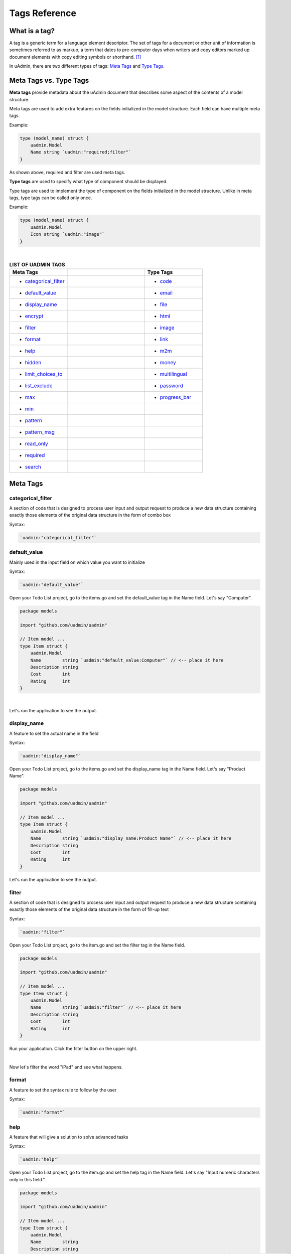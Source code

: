 Tags Reference
==============

What is a tag?
--------------
A tag is a generic term for a language element descriptor. The set of tags for a document or other unit of information is sometimes referred to as markup, a term that dates to pre-computer days when writers and copy editors marked up document elements with copy editing symbols or shorthand. [#f1]_

In uAdmin, there are two different types of tags: `Meta Tags`_ and `Type Tags`_.

Meta Tags vs. Type Tags
-----------------------
**Meta tags** provide metadata about the uAdmin document that describes some aspect of the contents of a model structure.

Meta tags are used to add extra features on the fields initialized in the model structure. Each field can have multiple meta tags.

Example:

.. code::
   
   type (model_name) struct {
       uadmin.Model
       Name string `uadmin:"required;filter"`
   }

As shown above, required and filter are used meta tags.

**Type tags** are used to specify what type of component should be displayed.

Type tags are used to implement the type of component on the fields initialized in the model structure. Unlike in meta tags, type tags can be called only once.

Example:

.. code::
   
   type (model_name) struct {
       uadmin.Model
       Icon string `uadmin:"image"`
   }

|

.. list-table:: **LIST OF UADMIN TAGS**
   :widths: 15 20 15
   :header-rows: 1

   * - Meta Tags
     -
     - Type Tags
   * - * `categorical_filter`_
     -
     - * `code`_
   * - * `default_value`_
     -
     - * `email`_
   * - * `display_name`_
     -
     - * `file`_
   * - * `encrypt`_
     -
     - * `html`_
   * - * `filter`_
     -
     - * `image`_
   * - * `format`_
     -
     - * `link`_
   * - * `help`_
     -
     - * `m2m`_
   * - * `hidden`_
     -
     - * `money`_
   * - * `limit_choices_to`_
     -
     - * `multilingual`_
   * - * `list_exclude`_
     -
     - * `password`_
   * - * `max`_
     -
     - * `progress_bar`_
   * - * `min`_
     -
     -
   * - * `pattern`_
     - 
     -
   * - * `pattern_msg`_
     - 
     -
   * - * `read_only`_
     - 
     -
   * - * `required`_
     - 
     -
   * - * `search`_
     - 
     -

Meta Tags
---------

**categorical_filter**
^^^^^^^^^^^^^^^^^^^^^^
A section of code that is designed to process user input and output request to produce a new data structure containing exactly those elements of the original data structure in the form of combo box

Syntax:

.. code-block:: go

    `uadmin:"categorical_filter"`

**default_value**
^^^^^^^^^^^^^^^^^
Mainly used in the input field on which value you want to initialize

Syntax:

.. code-block:: go

    `uadmin:"default_value"`

Open your Todo List project, go to the items.go and set the default_value tag in the Name field. Let's say "Computer".

.. code-block:: go

    package models

    import "github.com/uadmin/uadmin"

    // Item model ...
    type Item struct {
        uadmin.Model
        Name        string `uadmin:"default_value:Computer"` // <-- place it here
        Description string
        Cost        int
        Rating      int
    }

|

Let's run the application to see the output.

.. image:: assets/defaultvaluetagapplied.png

**display_name**
^^^^^^^^^^^^^^^^
A feature to set the actual name in the field

Syntax:

.. code-block:: go

    `uadmin:"display_name"`

Open your Todo List project, go to the items.go and set the display_name tag in the Name field. Let's say "Product Name".

.. code-block:: go

    package models

    import "github.com/uadmin/uadmin"

    // Item model ...
    type Item struct {
        uadmin.Model
        Name        string `uadmin:"display_name:Product Name"` // <-- place it here
        Description string
        Cost        int
        Rating      int
    }

Let's run the application to see the output.

.. image:: assets/displaynametagapplied.png

**filter**
^^^^^^^^^^
A section of code that is designed to process user input and output request to produce a new data structure containing exactly those elements of the original data structure in the form of fill-up text

Syntax:

.. code-block:: go

    `uadmin:"filter"`

Open your Todo List project, go to the item.go and set the filter tag in the Name field.

.. code-block:: go

    package models

    import "github.com/uadmin/uadmin"

    // Item model ...
    type Item struct {
        uadmin.Model
        Name        string `uadmin:"filter"` // <-- place it here
        Description string
        Cost        int
        Rating      int
    }

Run your application. Click the filter button on the upper right.

.. image:: tutorial/assets/filtertagapplied.png

|

Now let's filter the word "iPad" and see what happens.

.. image:: tutorial/assets/filtertagappliedoutput.png

**format**
^^^^^^^^^^
A feature to set the syntax rule to follow by the user

Syntax:

.. code-block:: go

    `uadmin:"format"`

**help**
^^^^^^^^
A feature that will give a solution to solve advanced tasks

Syntax:

.. code-block:: go

    `uadmin:"help"`

Open your Todo List project, go to the item.go and set the help tag in the Name field. Let's say "Input numeric characters only in this field.".

.. code-block:: go

    package models

    import "github.com/uadmin/uadmin"

    // Item model ...
    type Item struct {
        uadmin.Model
        Name        string
        Description string
        Cost        int `uadmin:"help:Input numeric characters only in this field."` // <-- place it here
        Rating      int
    }

Let's run the application to see the output.

.. image:: assets/helptagapplied.png

**hidden**
^^^^^^^^^^
A feature to hide the component in the editing section of the data

Syntax:

.. code-block:: go

    `uadmin:"hidden"`

Open your Todo List project, go to the todo.go and set the hidden tag in the CreatedAt field.

.. code-block:: go

    package models

    import (
        "time"
        "github.com/uadmin/uadmin"
    )

    // TODO model ...
    type TODO struct {
        uadmin.Model
        Name        string
        Description string
        CreatedAt   time.Time `uadmin:"hidden"` // <-- place it here
        TargetDate  time.Time
        Progress    int
    }

Let's run the application to see the output.

.. image:: assets/hiddentagapplied.png

CreatedAt does not show up in the editing section of the data because it is set as "hidden".

**limit_choices_to**
^^^^^^^^^^^^^^^^^^^^
A feature that sets the limit to the interface

Syntax:

.. code-block:: go

    `uadmin:"limit_choices_to"`

**list_exclude**
^^^^^^^^^^^^^^^^
A feature that will hide the field or column name in the model structure

Syntax:

.. code-block:: go

    `uadmin:"list_exclude"`

Open your Todo List project, go to the friend.go and set the list_exclude tag in the Password field.

.. code-block:: go

    package models

    import "github.com/uadmin/uadmin"

    // Friend model ...
    type Friend struct {
        uadmin.Model
        Name     string
        Email    string
        Password string `uadmin:"list_exclude"` // <-- place it here
    }

Let's run the application to see the output.

.. image:: assets/listexcludetagapplied.png

Password does not show up in the model structure because it is set as "list_exclude".

**max**
^^^^^^^
Mainly used in the input field to set the maximum value

Syntax:

.. code-block:: go

    `uadmin:"max"`

Open your Todo List project, go to the item.go and set the max tag in the Rating field. Let's say 5.

.. code-block:: go

    package models

    import "github.com/uadmin/uadmin"

    // Item model ...
    type Item struct {
        uadmin.Model
        Name        string
        Description string
        Cost        int
        Rating      int `uadmin:"max:5"` // <-- place it here
    }

Let's run the application to see the output.

.. image:: assets/maxtagapplied.png

It returns an error because the value is greater than 5 which is the maximum value allowed.

**min**
^^^^^^^
Mainly used in the input field to set the minimum value

Syntax:

.. code-block:: go

    `uadmin:"min"`

Open your Todo List project, go to the item.go and set the min tag in the Rating field. Let's say 1.

.. code-block:: go

    package models

    import "github.com/uadmin/uadmin"

    // Item model ...
    type Item struct {
        uadmin.Model
        Name        string
        Description string
        Cost        int
        Rating      int `uadmin:"min:1"` // <-- place it here
    }

Let's run the application to see the output.

.. image:: assets/mintagapplied.png

It returns an error because the value is lesser than 1 which is the minimum value allowed.

**pattern**
^^^^^^^^^^^
Equivalent to regular expression that describes a pattern of characters

Syntax:

.. code-block:: go

    `uadmin:"pattern:(regexp)"`

Open your Todo List project, go to the item.go and set the pattern tag in the Cost field. Let's say ^[0-9]*$. This accepts numeric characters only.

.. code-block:: go

    package models

    import "github.com/uadmin/uadmin"

    // Item model ...
    type Item struct {
        uadmin.Model
        Name        string
        Description string
        Cost        int `uadmin:"pattern:^[0-9]*$"` // <-- place it here
        Rating      int
    }

Let's run the application and see what happens.

.. image:: assets/patterntagapplied.png

|

Output

.. image:: assets/patterntagappliedoutput.png

**pattern_msg**
^^^^^^^^^^^^^^^
Notifies the user once the input has been done following the given pattern

Syntax:

.. code-block:: go

    `uadmin:"pattern_msg:(message)"`

Open your Todo List project, go to the item.go and set the pattern tag in the Cost field. Let's say "Your input must be a number.". This accepts numeric characters only.

.. code-block:: go

    package models

    import "github.com/uadmin/uadmin"

    // Item model ...
    type Item struct {
        uadmin.Model
        Name        string
        Description string
        Cost        string `uadmin:"pattern:^[0-9]*$;pattern_msg:Your input must be a number."` // <-- place it here
        Rating      int
    }

Let's run the application and see what happens.

.. image:: assets/patternmsgtagapplied.png

It returns an error because the input value has letters and special symbols.

**read_only**
^^^^^^^^^^^^^
A feature that cannot be modified

Syntax:

.. code-block:: go

    `uadmin:"read_only"`

Open your Todo List project, go to the todo.go and set the read_only tag in the CreatedAt field.

.. code-block:: go

    package models

    import (
        "time"
        "github.com/uadmin/uadmin"
    )

    // TODO model ...
    type TODO struct {
        uadmin.Model
        Name        string
        Description string 
        CreatedAt   time.Time `uadmin:"read_only"` // <-- place it here
        TargetDate  time.Time
        Progress    int
    }

Let's run the application to see the output.

.. image:: assets/readonlytagapplied.png

**required**
^^^^^^^^^^^^
A section of code that the user must perform the given tasks. It cannot be skipped or left empty.

Syntax:

.. code-block:: go

    `uadmin:"required"`

Open your Todo List project, go to the category.go and set the required tag in the Name field.

.. code-block:: go

    package models

    import "github.com/uadmin/uadmin"

    // Category model ...
    type Category struct {
        uadmin.Model
        Name string `uadmin:"required"` // <-- place it here
        Icon string
    }

Let's run the application to see the output.

.. image:: assets/requiredtagapplied.png

It returns an error because the input value is empty. * symbol indicates that the Name field is required to fill up.

**search**
^^^^^^^^^^
A feature that allows the user to search for a field or column name

Syntax:

.. code-block:: go

    `uadmin:"search"`

Before we proceed, add more data in your items model. Once you are done, let's add the "search" tag in the name field of items.go and see what happens.

.. code-block:: go

    package models

    import "github.com/uadmin/uadmin"

    // Items model ...
    type Items struct {
	    uadmin.Model
	    Name        string `uadmin:"search"` // <-- place it here
	    Description string
	    Cost        int
	    Rating      int
    }

Output

.. image:: tutorial/assets/searchtagapplied.png

|

Search the word "mini" and see what happens.

.. image:: tutorial/assets/searchtagappliedoutput.png

Type Tags
---------

**code**
^^^^^^^^
A set of instructions that will be executed by a computer

Syntax:

.. code-block:: go

    `uadmin:"code"`

Go to the friend.go and apply the following codes below:

.. code-block:: go

    // Friend model ...
    type Friend struct {
        uadmin.Model
        Name     string `uadmin:"required"`
        Email    string `uadmin:"email"`
        Password string `uadmin:"password;list_exclude"`
        Message  string `uadmin:"code"`     // <-- place it here
    }

    // Save !
    func (f *Friend) Save() {
        // Initialize two variables
        x := 5
        y := 3

        // Execution code. strconv.Itoa means converting from int to string.
        f.Message = "Hi, I'm " + f.Name + ". Can you solve " + strconv.Itoa(x) + " + " + strconv.Itoa(y) + " for me? The answer is " + strconv.Itoa(x+y) + "."

        // Override save
        uadmin.Save(f)
    }

Now let's run the application, go to the Friend model, create a record, save then let's see the result.

.. image:: assets/codetagapplied.png

|

Well done! The execution code has performed successfully in the message field.

**email**
^^^^^^^^^
It identifies an email box to which email messages are delivered. It follows the syntax as follows: (name)@(domain).

e.g. abc123@gmail.com

Syntax:

.. code-block:: go

    `uadmin:"email"`

Open your Todo List project, go to the friend.go and set the email tag in the Email field.

.. code-block:: go

    package models

    import "github.com/uadmin/uadmin"

    // Friend model ...
    type Friend struct {
	    uadmin.Model
	    Name     string
	    Email    string `uadmin:"email"` // <-- place it here
	    Password string
    }

Let's run the application to see the output.

.. image:: assets/emailtagapplied.png

It returns an error because the input value does not follow the email format.

**encrypt**
^^^^^^^^^^^
This meta tag encrypts the record. It was released in version 0.1.0-beta.3.

Syntax:

.. code-block:: go

    `uadmin:"encrypt"`

**file**
^^^^^^^^
A tag that enables the user to upload files/attachments in the model

Syntax:

.. code-block:: go

    `uadmin:"file"`

Go to the category.go and apply the following codes below:

.. code-block:: go

    package models

    import "github.com/uadmin/uadmin"

    // Category model ...
    type Category struct {
        uadmin.Model
        Name string `uadmin:"required"`
        Icon string `uadmin:"image"`
        File string `uadmin:"file"` // <-- place it here
    }

Now run your application. Go to the Category model. In File field, you can upload any type of files in the model.

.. image:: assets/filetagapplied.png

|

Now click the filename and see what happens.

.. image:: assets/filetagappliedoutput.png

|

Result

.. image:: assets/filetagappliedresult.png

**html**
^^^^^^^^
A tag that allows the user to modify text in HTML format

Syntax:

.. code-block:: go

    `uadmin:"html"`

Open your Todo List project, go to the todo.go and set the html tag in the Description field.

.. code-block:: go

    package models

    import (
        "time"
        "github.com/uadmin/uadmin"
    )

    // TODO model ...
    type TODO struct {
        uadmin.Model
        Name        string
        Description string `uadmin:"html"` // <-- place it here
        TargetDate  time.Time
        Progress    int
    }

Let's run the application to see the output.

.. image:: assets/htmlpic.png

|

HTML has a source code feature that allows you to modify your own code through the application itself.

.. image:: assets/sourcecodehighlighted.png

|

Add this piece of code in the source code editor. This will create a bulleted unordered list.

.. image:: assets/addedulhighlighted.png

|

Result

.. image:: assets/addeduloutput.png

**image**
^^^^^^^^^
A tag to mark a field as an image

Syntax:

.. code-block:: go

    `uadmin:"image"`

Open your Todo project. Go to your category.go in the models folder and let's use the **`uadmin:"image"`** in the Icon field.

.. code-block:: go

    package models

    import "github.com/uadmin/uadmin"

    // Category model ...
    type Category struct {
	    uadmin.Model
	    Name string `uadmin:"required"`
	    Icon string `uadmin:"image"` // <-- place it here
    }

To run your code:

.. code-block:: bash

    $ cd ~/go/src/github.com/your_name/todo
    $ go build; ./todo
    [   OK   ]   Initializing DB: [10/10]
    [   OK   ]   Server Started: http://127.0.0.1:8000

|

Let's open the category model.

.. image:: tutorial/assets/categorymodelselected.png

|

Create a new data in the category model. Press Save button below afterwards.

.. image:: tutorial/assets/categorywithtagapplied.png

|

Result

.. image:: tutorial/assets/categorydataoutputwithtag.png

|

uAdmin also allows you to crop your images.

.. image:: tutorial/assets/cropiconhighlighted.png

.. image:: tutorial/assets/croppedicon.png

Once you are done, click the Crop button below and refresh the webpage to save your progress.

**link**
^^^^^^^^
This type will display a button in the model.

Syntax:

.. code-block:: go

    `uadmin:"link"`

Let's add an Invite field in the friend.go that will direct you to his website. In order to do that, set the field name as "Invite" with the tag "link".

.. code-block:: go

    // Friend model ...
    type Friend struct {
        uadmin.Model
        Name        string 
        Email       string 
        Password    string 
        Nationality string
        Invite      string `uadmin:"link"` // <-- place it here
    }

To make it functional, add the overriding save function after the Friend struct.

.. code-block:: go

    // Save !
    func (f *Friend) Save() {
        f.Invite = "https://uadmin.io/"
        uadmin.Save(f)
    }

Run your application, go to the Friends model and update the elements inside. Afterwards, click the Invite button on the output structure and see what happens.

.. image:: tutorial/assets/invitebuttonhighlighted.png

|

Result

.. image:: tutorial/assets/uadminwebsitescreen.png

**m2m**
^^^^^^^
Many-to-many relationship between two entities. It allows you to select multiple values or selections in an input field.

Syntax:

.. code-block:: go

    `uadmin:"m2m"`

Open your Todo List project, go to the item.go and set the m2m tag in the Category field.

Copy this code below

.. code-block:: go

    Category     []Category `uadmin:"m2m"`
    CategoryList string     

To the item.go inside the models folder

.. code-block:: go

    package models

    import "github.com/uadmin/uadmin"

    // Item model ...
    type Item struct {
        uadmin.Model
        Name         string     
        Description  string     
        Category     []Category `uadmin:"m2m"` // <-- place it here
        CategoryList string                   // <-- place it here
        Cost         int        
        Rating       int        
    }

Copy this one as well and paste it below the Item struct.

.. code-block:: go

    // CategorySave ...
    func (i *Item) CategorySave() {
        // Initializes the catList as empty string
        catList := ""

        // This process will get the name of the category, store into the catList and if the index value is not equal to the number of category, it will insert the comma symbol at the end of the word.
        for x, key := range i.Category {
            catList += key.Name
            if x != len(i.Category)-1 {
                catList += ", "
            }
        }

        // Store the catList variable to the CategoryList field in the Item model
        i.CategoryList = catList

        // Override save
        uadmin.Save(i)
    }

    // Save ...
    func (i *Item) Save() {
        if i.ID == 0 {
            i.CategorySave()
        }

        i.CategorySave()
    }

|

Let's run the application and see what happens.

.. image:: assets/m2mtagapplied.png

|

Result

.. image:: assets/m2mtagappliedoutput.png

**money**
^^^^^^^^^
This will set the type of currency.

Syntax:

.. code-block:: go

    `uadmin:"money"`

Open your Todo List project, go to the item.go and set the money tag in the Cost field.

.. code-block:: go

    package models

    import "github.com/uadmin/uadmin"

    // Item model ...
    type Item struct {
        uadmin.Model
        Name        string
        Description string
        Cost        int `uadmin:"money"` // <-- place it here
        Rating      int
    }

Let's run the application and see what happens.

.. image:: assets/moneytagapplied.png

**multilingual**
^^^^^^^^^^^^^^^^
A tag that allows the user to use more than two languages for input

Syntax:

.. code-block:: go

    `uadmin:"multilingual"`

Open your Todo List project, go to the item.go and set the multilingual tag in the Description field.

.. code-block:: go

    package models

    import "github.com/uadmin/uadmin"

    // Item model ...
    type Item struct {
        uadmin.Model
        Name        string
        Description string `uadmin:"multilingual"` // <-- place it here
        Cost        int
        Rating      int
    }

Let's run the application and see what happens.

.. image:: assets/multilingualtagapplied.png

|

If you want to add more languages in your model, go to the Languages in the uAdmin dashboard.

.. image:: tutorial/assets/languageshighlighted.png

|

Let's say I want to add Chinese and Tagalog in the Item model. In order to do that, set the Active as enabled.

.. image:: tutorial/assets/activehighlighted.png

|

Now go back to the Item model and see what happens.

.. image:: tutorial/assets/multilingualtagappliedmultiple.png

As expected, Chinese and Tagalog languages were added in the Description field.

To customize your own languages, click `here`_ for the instructions.

.. _here: https://medium.com/@twistedhardware/uadmin-the-golang-web-framework-4-customizing-dashboard-d96d90792a07

**password**
^^^^^^^^^^^^
A string of characters that hides the input data for security

Syntax:

.. code-block:: go

    `uadmin:"password"`

Open your Todo List project, go to the friend.go and set the password tag in the Password field.

.. code-block:: go

    package models

    import "github.com/uadmin/uadmin"

    // Friend model ...
    type Friend struct {
        uadmin.Model
        Name     string
        Email    string
        Password string `uadmin:"password"` // <-- place it here
    }

Let's run the application to see the output.

.. image:: assets/passwordtagapplied.png

In this case, the string of characters will hide every time you input something in the password field. If you want to show your input, click the eye icon button on the right side highlighted above.

**progress_bar**
^^^^^^^^^^^^^^^^
A feature used for testing the data to check whether the instructions will execute or not

Syntax (default):

.. code-block:: go

    `uadmin:"progress_bar"` // Any number from 0 to 100 will display blue as the default color.

Syntax (one parameter):

.. code-block:: go

    `uadmin:"progress_bar:100:orange"` // Any number from 0 to 100 will display orange color.

Syntax (multiple parameters):

.. code-block:: go

    `uadmin:"progress_bar:40:red,70:yellow,100:green"` // Any number from 0 to 40 will display red color; 41 to 70 will display yellow color; 71 and above will display green color.

|

Open your Todo project. Go to your main.go and let's use the default tag of the Progress field to **`uadmin:"progress_bar"`** inside the TODO struct.

Copy this code below:

.. code-block:: go

    Progress    int `uadmin:"progress_bar"`

To the todo.go inside the models folder

.. code-block:: go

    package models

    import (
	    "time"
	    "github.com/uadmin/uadmin"
    )

    // TODO model ...
    type TODO struct {
	    uadmin.Model
	    Name        string
	    Description string `uadmin:"html"`
	    TargetDate  time.Time
	    Progress    int `uadmin:"progress_bar"` // <-- place the tag here
    }

|

To run your code:

.. code-block:: bash

    $ cd ~/go/src/github.com/your_name/todo
    $ go build; ./todo
    [   OK   ]   Initializing DB: [9/9]
    [   OK   ]   Server Started: http://127.0.0.1:8000

|

Let's open the Todos model.

.. image:: assets/uadmindashboard.png

|

On the right side, click Add New Todo.

.. image:: assets/todomodel.png

|

Input the progress value to 50 then let's see what happens.

.. image:: assets/todomodelcreate.png

|

Tada! The progress bar is set to 50% with the blue color as the default one.

.. image:: assets/todomodeloutput.png

|

If you want to change the color of the progress bar, let's set a parameter and the value inside the tag. Go back to your main.go again. Let's say I want to display an orange color between the range of 0 to 100. Add this piece of code after the progress_bar tag: **:100:orange** (100 is the value and orange is the parameter)

.. code-block:: go

    // TODO model ...
    type TODO struct {
	    uadmin.Model
	    Name        string
	    Description string `uadmin:"html"`
	    TargetDate  time.Time
	    Progress    int `uadmin:"progress_bar:100:orange"` // <-- place the tag here
    }

|

Run your code again, go to the Todos model in the uAdmin dashboard then replace the value of the progress bar to something like 30.

.. image:: assets/progress30.png

.. image:: assets/progress30output.png

|

If you want some conditions on your progress bar, let's set multiple parameters inside the tag. Let's say I want to display a red color between the range of 0 to 40, yellow color between 41 to 70, and green color between 71 to 100. Add this piece of code after the progress_bar tag: **:40:red,70:yellow,100:green**

.. code-block:: go

    // TODO model ...
    type TODO struct {
	    uadmin.Model
	    Name        string
	    Description string `uadmin:"html"`
	    TargetDate  time.Time
	    Progress    int `uadmin:"progress_bar:40:red,70:yellow,100:green"` // <-- place the tag here
    }

Run your code again, go to the Todos model in the uAdmin dashboard then replace the value of the progress bar to something like 20.

.. image:: assets/progress20.png

.. image:: assets/progress20output.png

|

What if I set the value in the progress bar to 60?

.. image:: assets/progress60.png

.. image:: assets/progress60output.png

|

How about 90?

.. image:: assets/progress90.png

.. image:: assets/progress90output.png

|

Well done! You have mastered the concepts of creating and modifying the progress bar in the model.

Reference
---------
.. [#f1] Rouse, Margaret (2005, April). Tag. Retrieved from https://searchmicroservices.techtarget.com/definition/tag